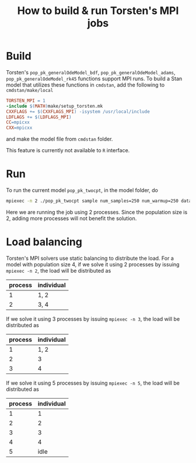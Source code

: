 #+OPTIONS: toc:nil
#+TITLE:  How to build & run Torsten's MPI jobs

* Build
Torsten's =pop_pk_generalOdeModel_bdf=, =pop_pk_generalOdeModel_adams=,
=pop_pk_generalOdeModel_rk45= functions support MPI
runs. To build a Stan model that utilizes these functions in =cmdstan=,
add the following to =cmdstan/make/local=
#+BEGIN_SRC makefile
TORSTEN_MPI = 1
-include $(MATH)make/setup_torsten.mk
CXXFLAGS += $(CXXFLAGS_MPI) -isystem /usr/local/include
LDFLAGS += $(LDFLAGS_MPI)
CC=mpicxx
CXX=mpicxx
#+END_SRC

and make the model file from =cmdstan= folder.

This feature is currently not available to =R= interface.

* Run
To run the current model =pop_pk_twocpt=, in the model
folder, do
#+BEGIN_SRC bash
 mpiexec -n 2 ./pop_pk_twocpt sample num_samples=250 num_warmup=250 data file=pop_pk_twocpt.data.R init=pop_pk_twocpt.init.R
#+END_SRC

Here we are running the job using 2 processes. Since the
population size is 2, adding more processes will not benefit
the solution.

* Load balancing
Torsten's MPI solvers use static balancing to
distribute the load. For a model with population size 4, 
if we solve it using
2 processes by issuing =mpiexec -n 2=,
the load will be
distributed as
| process | individual |
|---------+------------|
|       1 | 1, 2       |
|       2 | 3, 4       |

If we solve it using
3 processes by issuing =mpiexec -n 3=, the load will be
distributed as
| process | individual |
|---------+------------|
|       1 | 1, 2       |
|       2 | 3          |
|       3 | 4          |

If we solve it using
5 processes by issuing =mpiexec -n 5=, the load will be
distributed as
| process | individual |
|---------+------------|
|       1 |          1 |
|       2 |          2 |
|       3 |          3 |
|       4 |          4 |
|       5 | idle       |

